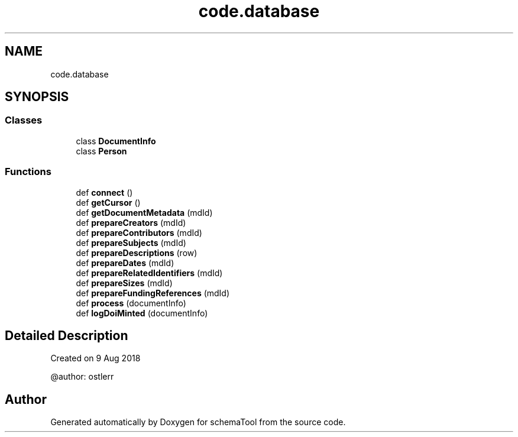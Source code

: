 .TH "code.database" 3 "Wed Jul 10 2019" "Version 0.1" "schemaTool" \" -*- nroff -*-
.ad l
.nh
.SH NAME
code.database
.SH SYNOPSIS
.br
.PP
.SS "Classes"

.in +1c
.ti -1c
.RI "class \fBDocumentInfo\fP"
.br
.ti -1c
.RI "class \fBPerson\fP"
.br
.in -1c
.SS "Functions"

.in +1c
.ti -1c
.RI "def \fBconnect\fP ()"
.br
.ti -1c
.RI "def \fBgetCursor\fP ()"
.br
.ti -1c
.RI "def \fBgetDocumentMetadata\fP (mdId)"
.br
.ti -1c
.RI "def \fBprepareCreators\fP (mdId)"
.br
.ti -1c
.RI "def \fBprepareContributors\fP (mdId)"
.br
.ti -1c
.RI "def \fBprepareSubjects\fP (mdId)"
.br
.ti -1c
.RI "def \fBprepareDescriptions\fP (row)"
.br
.ti -1c
.RI "def \fBprepareDates\fP (mdId)"
.br
.ti -1c
.RI "def \fBprepareRelatedIdentifiers\fP (mdId)"
.br
.ti -1c
.RI "def \fBprepareSizes\fP (mdId)"
.br
.ti -1c
.RI "def \fBprepareFundingReferences\fP (mdId)"
.br
.ti -1c
.RI "def \fBprocess\fP (documentInfo)"
.br
.ti -1c
.RI "def \fBlogDoiMinted\fP (documentInfo)"
.br
.in -1c
.SH "Detailed Description"
.PP 

.PP
.nf
Created on 9 Aug 2018

@author: ostlerr

.fi
.PP
 
.SH "Author"
.PP 
Generated automatically by Doxygen for schemaTool from the source code\&.
